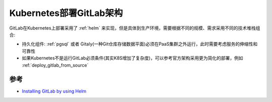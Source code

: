 .. _k8s_deploy_gitlab_arch:

==========================
Kubernetes部署GitLab架构
==========================

GitLab在Kubernetes上部署采用了 :ref:`helm` 来实现，但是具体到生产环境，需要根据不同的规模、需求采用不同的技术堆栈组合:

- 持久化组件: :ref:`pgsql` 或者 Gitaly(一种Git仓库存储数据平面)必须在PaaS集群之外运行，此时需要考虑服务的伸缩性和可靠性
- 如果Kubernetes不是运行GitLab必须条件(其实K8S增加了复杂度)，可以参考官方架构采用更为简化的部署，例如 :ref:`deploy_gitlab_from_source`

参考
========

- `Installing GitLab by using Helm <https://docs.gitlab.com/charts/installation/index.html>`_
